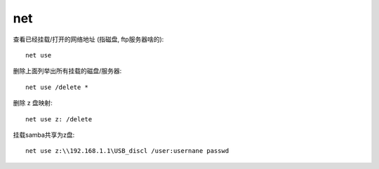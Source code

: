 ================================
net
================================


.. post:: 2024-03-04 22:04:43
  :tags: windows, windows_shell
  :category: 操作系统
  :author: YanQue
  :location: CD
  :language: zh-cn


查看已经挂载/打开的网络地址 (指磁盘, ftp服务器啥的)::

  net use

删除上面列举出所有挂载的磁盘/服务器::

  net use /delete *

删除 z 盘映射::

  net use z: /delete

挂载samba共享为z盘::

  net use z:\\192.168.1.1\USB_discl /user:usernane passwd




